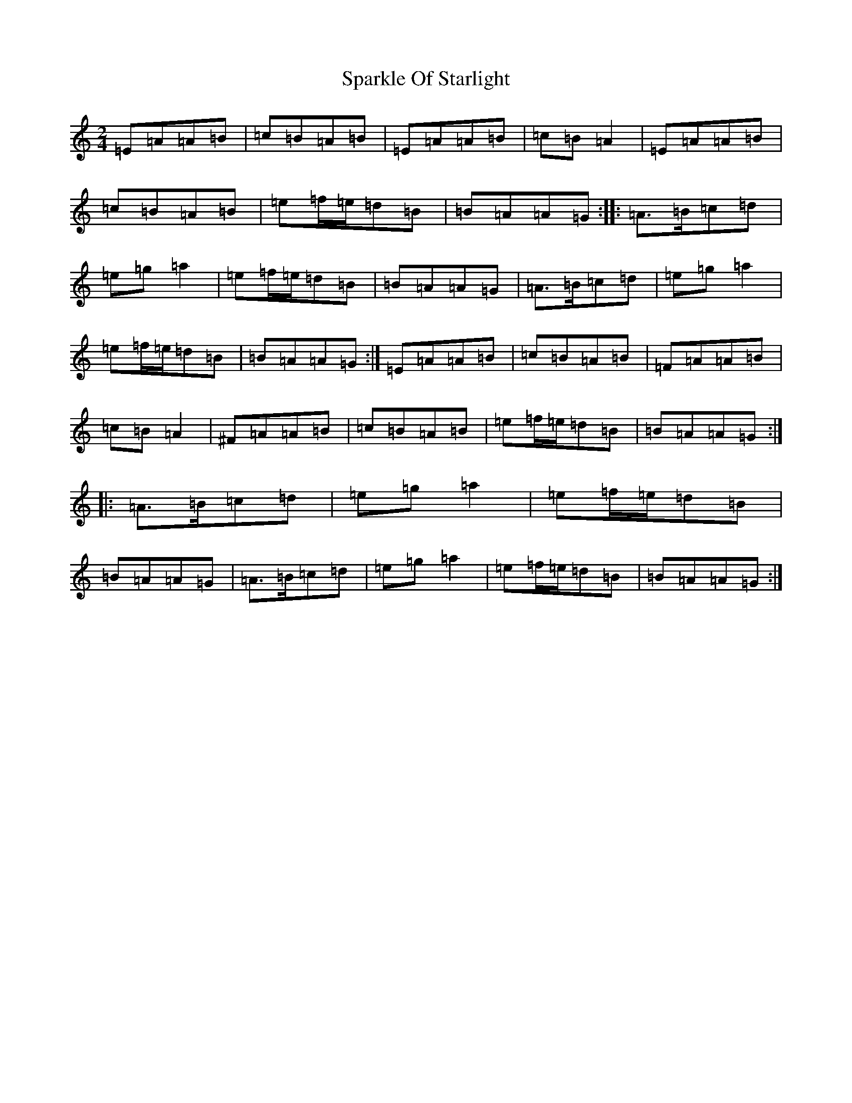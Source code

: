 X: 9740
T: Sparkle Of Starlight
S: https://thesession.org/tunes/20998#setting41828
Z: A Major
R: reel
M:2/4
L:1/8
K: C Major
=E=A=A=B|=c=B=A=B|=E=A=A=B|=c=B=A2|=E=A=A=B|=c=B=A=B|=e=f/2=e/2=d=B|=B=A=A=G:||:=A>=B=c=d|=e=g=a2|=e=f/2=e/2=d=B|=B=A=A=G|=A>=B=c=d|=e=g=a2|=e=f/2=e/2=d=B|=B=A=A=G:|=E=A=A=B|=c=B=A=B|=F=A=A=B|=c=B=A2|^F=A=A=B|=c=B=A=B|=e=f/2=e/2=d=B|=B=A=A=G:||:=A>=B=c=d|=e=g=a2|=e=f/2=e/2=d=B|=B=A=A=G|=A>=B=c=d|=e=g=a2|=e=f/2=e/2=d=B|=B=A=A=G:|